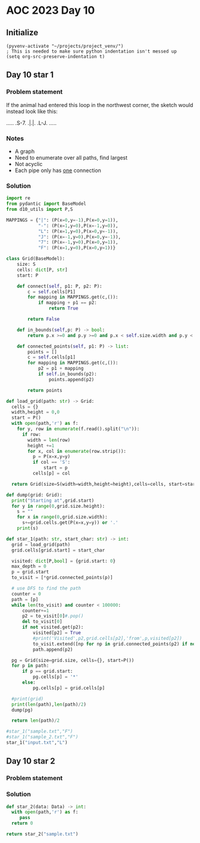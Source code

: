 
* AOC 2023 Day 10

** Initialize 
#+BEGIN_SRC elisp
  (pyvenv-activate "~/projects/project_venv/")
  ; This is needed to make sure python indentation isn't messed up
  (setq org-src-preserve-indentation t)
#+END_SRC

** Day 10 star 1
*** Problem statement
If the animal had entered this loop in the northwest corner, the sketch would instead look like this:

.....
.S-7.
.|.|.
.L-J.
.....

*** Notes
- A graph
- Need to enumerate over all paths, find largest
- Not acyclic
- Each pipe only has _one_ connection
    
*** Solution
#+BEGIN_SRC python :results output
import re
from pydantic import BaseModel
from d10_utils import P,S

MAPPINGS = {"|": (P(x=0,y=-1),P(x=0,y=1)),
            "-": (P(x=1,y=0),P(x=-1,y=0)),
            "L": (P(x=1,y=0),P(x=0,y=-1)),
            "J": (P(x=-1,y=0),P(x=0,y=-1)),
            "7": (P(x=-1,y=0),P(x=0,y=1)),
            "F": (P(x=1,y=0),P(x=0,y=1))}

class Grid(BaseModel):
    size: S
    cells: dict[P, str]
    start: P

    def connect(self, p1: P, p2: P):
        c = self.cells[P1]
        for mapping in MAPPINGS.get(c,()):
            if mapping + p1 == p2:
                return True

        return False

    def in_bounds(self,p: P) -> bool:
        return p.x >=0 and p.y >=0 and p.x < self.size.width and p.y < self.size.height
    
    def connected_points(self, p1: P) -> list:
        points = []
        c = self.cells[p1]
        for mapping in MAPPINGS.get(c,()):
            p2 = p1 + mapping
            if self.in_bounds(p2):
                points.append(p2)

        return points
    
def load_grid(path: str) -> Grid:
  cells = {}
  width,height = 0,0
  start = P()
  with open(path,'r') as f:
    for y, row in enumerate(f.read().split("\n")):
      if row:
        width = len(row)
        height +=1 
        for x, col in enumerate(row.strip()):
          p = P(x=x,y=y)
          if col == 'S':
              start = p
          cells[p] = col

  return Grid(size=S(width=width,height=height),cells=cells, start=start)

def dump(grid: Grid):
  print("Starting at",grid.start)
  for y in range(0,grid.size.height):
    s = ""
    for x in range(0,grid.size.width):
      s+=grid.cells.get(P(x=x,y=y)) or '.'
    print(s)

def star_1(path: str, start_char: str) -> int:
  grid = load_grid(path)
  grid.cells[grid.start] = start_char
  
  visited: dict[P,bool] = {grid.start: 0}
  max_depth = 0
  p = grid.start
  to_visit = [*grid.connected_points(p)]

  # use DFS to find the path
  counter = 0
  path = [p]
  while len(to_visit) and counter < 100000:
      counter+=1
      p2 = to_visit[0]#.pop()
      del to_visit[0]
      if not visited.get(p2):
          visited[p2] = True
          #print('Visited',p2,grid.cells[p2],'from',p,visited[p2])
          to_visit.extend([np for np in grid.connected_points(p2) if not visited.get(np)])
          path.append(p2)

  pg = Grid(size=grid.size, cells={}, start=P())
  for p in path:
      if p == grid.start:
          pg.cells[p] = '*'
      else:
          pg.cells[p] = grid.cells[p]

  #print(grid)
  print(len(path),len(path)/2)
  dump(pg)
      
  return len(path)/2
  
#star_1("sample.txt","F")
#star_1("sample_2.txt","F")
star_1("input.txt","L")
#+END_SRC

#+RESULTS:
#+begin_example
14205 7102.5
Starting at x=0 y=0 z=0
............................................................................................................................................
..................................F-7.......................................................................................................
................................F7L7L7......................................................................................................
................................||FJFJ......................................................................................................
...............................FJ||FJ........................................................F7....F-7......................................
...............................L7LJL-7...........................F7..........................||..F-JFJ......................................
................................L-7F-J.........................F7||..........................||.FJF-J.......................................
..............................F---JL--7.......................FJ|||.F7..................F7F--JL7L7|.........................................
..........................F7..L7F7F---J.............F-7.F7F7..L7LJ|.||............F7...FJ||F-7FJ.||.........................................
........................F-J|F7.LJ|L-7...............L7L7|||L7F-JF-JFJ|...........FJ|F7FJFJLJ.||F-J|.........................................
................F7......L7FJ|L-7.|F7L7.......F7..F7..L7||||FJL-7|F7|FJF7.........L7|||L7|..F7|||F7|F7.......................................
................||.F7...FJ|.L-7L-J|L-J..F7...||.FJL7F-JLJLJL7F-J||LJL-JL7....F7..FJ||L-JL7FJLJ|||LJ||.......................................
.............F7.|L7||...L7L--7L--7L7F7F7||.F7||.L-7|L--7F---JL7FJ|F-----JF7F-J|F7L7||F---JL--7|||.FJL--7....................................
.............||FJFJ||...FJF--JF--JFJ||||||.|LJL7.FJL7F-JL--7F-JL-JL----7.||L7FJ|L-JLJL7F7..F7|LJ|FJF---J.......F7...........................
.............||L7L7|L7F-JFJ.F7L--7L7|||||L7L7F-JFJF-JL----7|L-7F--7F---JFJL7|L7L--7F-7|||.FJLJF-J|FJF-7...F7.F-J|...........................
............FJL7L7LJFJL-7L-7|L7F-JFJ|||||FJ.||.FJFJ.F7F-7FJL7FJL-7LJ.F7.L-7||FJF-7LJFJLJL7|F-7|F7||FJFJF7.||.L7FJ..F7.......................
............L-7|.L-7L7F7|F-J|FJL-7|FJ||LJ|.FJ|FJFJF7|LJFJL-7LJF--JF7FJL7F-J||L7L7L7FJF7F7|LJFJLJ||LJFJFJL7||.FJ|F7.|L-7.....................
............F-JL--7L7||LJ|.FJL7F-JLJFJL-7L7L7LJFJ.||L7FJF--JF7L-7.|LJF-JL-7||FJ.L7|L-JLJ|L7.L7F7LJF-J.|F-J||.L7||L7L7FJ.....................
............L7F--7L-J|L-7L7L7FJL---7|F7.|FJ.L7FJF7||FJL7L7F-J|F-JFJF-JF-7FJLJL7F-JL7.F--JFJF7LJ|F-JF-7||F7|L7FJLJFJFJ|......................
.............LJF7L-7FJF7|FJFJL7F7F-J|||FJL-7FJL7|||LJF-J.LJF-JL-7L7L7.|FJ|F---JL--7L7L--7L7|L-7|L-7L7LJ|||L7|L7F-J.L7L-7....................
........F7F7F7FJL7FJL-JLJL-JF-J|||F7LJ|L7F-JL7FJ||L-7|.F7F7L-7F-JFJFJFJ|.||F7F7F7FJFJF-7|FJ|F-J|F-J.L-7LJL7||FJL7F7.|F-JF7..................
........|LJ|||L-7|L7F----7F-JF7||LJL-7L7|L7..||FJL7FJL7|||L--J|F7|FJFJFJFJ||||||||FJ.L7LJL-JL7FJL--7F-JF7FJ|||F-J|L7|L--JL7.................
........L-7LJ|F7||.LJ.F-7|L-7|||L7.F7|FJL7L7FJLJF-JL7FJ||L---7||||L-JFJ.L7|||||||||...L----7FJ|F---J|F-JLJFJLJ|F7L7||F----JF7...............
........F7L-7LJLJL---7|FJL-7LJ|L7|FJ|||F7L7LJF--J.F7||.||F7F-JLJLJF--JF--JLJ||LJ||L7.F7.F--J|FJ|F-7FJL7.F7L7F-J|L7|LJL---7FJ|.....F7........
......F-JL--JF7F7F7F7LJL-7FJF-JFJ||FJ||||.|F-JF7F7||||FJ|||L---7F7L-7.L----7|L7FJL7|FJL7L--7LJFJL7|L7FJFJL7|L-7|FJL7F----JL7L7F7.FJ|........
......L-----7|LJ||LJL---7|L7|F7L7||L7|LJ|FJ|F7|LJ|||||L7||L7F7FJ|L-7|F-7F7FJL-J|..|||F-J.F7L-7|F7|L7||FJF-JL7FJ||F7||F7.F7FJFJ|L7L7|........
........F---J|F-JL-7.F--JL-J|||.|||FJL7FJL7LJ||F-J||||FJ|L7||LJFJF7LJ|FJ||L---7L7FJLJL7F-J|F7|LJ||FJ||L7L-7.||.|||||LJL-J||FJ.|FJFJL7.......
........L-7F7|L7F--JFJF7F7F7LJL-J||L7FJ|..L7FJ||F7||||L7|FJ|L-7|.|L7FJL-J|F7F7|FJ|F---JL-7||||F7||L7||FJF-JFJL7|||||F--7FJ||F7|L-JF-J.......
.......F--J|||.||F-7L7|||LJL---7FJ|FJL7L7.FJ|.|||||||L7||L7L7.|L7|FJL---7LJ||LJ|.||F--7F-JLJ|||LJ|FJ|||FJF7L7FJ|LJLJL-7LJ.|||||F--J.........
.......L-7FJLJ.LJL7L7||||F-----JL7||F7L7L7L7|FJ||||||FJ||.L7|FJFJ||F7.F7L-7|L-7L7|LJF-JL---7LJL7FJL7|||L7||FJL7|F----7L-7FJ|||||F-7.........
.........LJ.....F7L7|LJLJL7F----7LJLJL7L7L7|LJFJ|LJ|||FJL7FJLJFJFJ||L-JL-7||F7|FJL-7L7F7.F7L-7FJL-7||||FJ|||F7LJL-7F7L--JL7LJLJLJFJ.........
...............FJ|FJL-7.F7LJF---JF----J.|FJ|F7L7L7FJ|||F-JL--7L7|FJL--7F-J|LJ||L7F-JFJ||FJ|F-J|F7FJLJ||L7||||L----J||.F7.FJF7F7F-J..........
...............L7|L-7FJFJL--JF7F7L7.F7.FJL7LJL7L-JL7||||F7F-7|FJ||F--7||F7L-7||FJL-7|.|||FJL-7|||L--7||FJ|||L-7F--7|L-JL-JFJ|||L--7.........
............F---JL--JL7L-----JLJL7L7|L7L-7L7F7L-7F-J|||LJ|L7||L7||L-7||||L7FJLJ|F-7||FJ|||F7FJLJ|F7FJ|||FJLJF-J|F-JL7F--7FJ.LJL7F-J.........
............L-------7FJF7F-------JFJ|FJF7|FJ||F7||F7|||F-J.||L7|||F7||||L7||F--JL7|||L7|||||L--7|||L7|||L7F7L-7|L-7.|L-7|L---7FJL-7.........
............F7F7F7F7|L-J|L-7F----7L-J|FJ|||FJ||LJLJ|||||F7FJL7||||||||||FJ||L-7F7|||L7|||||L7F7||||FJLJL-J||F7LJF7L-JF7|L----J|F7FJ.........
...........FJLJ|||||L--7|F7LJF---JF-7|L7LJ|L7|L--7.||||LJ|L7FJ|||||||LJ||.||F-J|LJ||.|||||L7||LJLJLJF-----JLJL7FJ|F7FJ|L-7F7F7LJLJF7........
...........L7F7LJLJ|F7FJLJ|F7L---7|FJL7L7FJFJL7F7|FJ||L-7|FJ|FJLJ||||F-JL7|||F7L-7||FJ|LJL7||L---7F-JF7F----7FJL7|||L7|F-J||||F---JL7.......
............LJL---7LJ|L--7|||F--7LJL7FJFJL7L7.||||L7|L7FJ||FJL--7||||L7F7||||||F-J||L7|.F7|||F---J|F7|LJF-7FJL--JLJL-JLJF7|||LJF-7F-J.......
.............F7F7.L-7|.F7||||L-7L---JL7L7.|FJFJ|||.|L7|L7|||F7F-JLJ||FJ||||||||L-7||FJL7|LJ||L--7FJ||L7.L7LJF7.F7F7F7F7FJ||LJF-J.|L7........
...........F-JLJL---JL-JLJ|||F7L-----7L7|FJ|.|FJ||FJFJ|FJ|||||L7F-7||L7|LJ||||L7FJLJL7FJ|F7|L7F7||FJL-JF7L-7|L7|||||LJ||FJ|F-JF-7L-J........
...........L7F-7F----7F--7LJLJL7.F7F7L7LJL7L7||FJ|L7L7|L7||LJL7LJFJ||FJ|F-J||L7||F---J|FJ||L7LJ||||F---JL--J|FJ|||LJF-J||.|L--JFJF---7......
...........FJ|.LJF--7LJF7L--7F7L-JLJL-JF7.|FJ||L-J.|FJ|FJ|L--7L7FJ.LJL-J|F7|L-JLJL7F7FJL7|L7L-7||||L--------JL-JLJF7L--JL-JF7F-J.|F--J......
..........FJFJ..FJF7L--JL---J|L--------JL7|L7|L-7F-JL7|L7|F7FJFJL---7F--J||L--7F7.|||L7FJL7L7FJ||LJF-------------7||F--7F--J|L7F7||F7.......
..........L7|.F7L7|L7F7F-7F-7|F----------JL-JL--J|F-7||FJ||||.|F7F7FJL--7|L7F-J||FJ|L7|L7FJFJL7LJF7L-----7F-----7||LJF-JL-7.L7LJLJLJ|.......
...........LJ.||FJ|.LJLJFJL7LJL----7F7F-7F7F-7F-7|L7||||FJ|LJFJ|||LJF---JL7|L--J|L-J.||.||.L-7|F-JL---7F7LJF-7F7||L-7L---7L-7|F--7F7L7......
............F-J|L7|F----JF-J.F-----J|||FJ|||FJ|FJL-JLJ||L7L-7L7||L7.L-7F-7||F7F7|F---JL7|L--7||L-7F7F7LJL--J.LJLJ|F7L7F7.|F-J|L-7LJL-J......
............L-7L7LJL----7|F-7L-7F---J||L-JLJL-JL--7F7FJ|.L7FJ.LJL7|F--JL7LJ||LJLJ|F7F7FJ|F7FJLJF7LJLJL-------7.F7LJL7LJL7|L-7|F7L7..........
..............L7|F7F7F-7LJL7L7FJ|F---JL7F-7F7F7F-7LJ|L-JF-JL-7F--J|L7F7FJF-JL---7||||LJFJ|LJF--J|.F-----7F7F-JFJL7F7L---J|F-JLJ|FJ..........
..............FJLJLJ|L7|F-7L7LJFJL-----JL7|||||L7|F7|F7.L-7F-JL--7L7LJLJ.L7F-7F-J|||L-7L7L-7L--7L7|F-7F7LJLJ.FJF7LJL----7|L--7.|L-7.........
........F-7...L----7L-J|L7|.L--J.F7F7F7F-J||||L-JLJ|LJL-7FJL7..F-JFJ.F7F--JL7|L7FJ||F7|FJF7|F-7L7||L7LJL-----JFJL----7F-JL--7L7|F-JF7.......
........L7L-7..F-7.L--7|FJL7F7F7FJLJLJ||F7LJ|L----7L----JL-7L7FJF7|.FJLJF-7FJ|FJL7|LJ||L-JLJL7|FJLJFJF7F7F7F7FJF7F--7|L-7F7.L-JLJF-J|.......
.........|F-JF7L7|F7.FJ||F7LJLJ|L---7FJLJL7FJF7F-7L7F7F7F7FJFJL7||L7L-7FJFJL7||F-JL-7|L7F----J|L7F7|FJ||LJLJ|L-JLJF-JL-7LJL-7F---JF7|.......
......F--J|F-JL-JLJL7L7|LJL7F-7L----JL----JL-J|L7L7LJLJLJ|L-JF7||L7|F-JL7L7FJ||L-7F-JL-JL----7|.LJLJL7|L--7FJF----JF7F7L----JL-7F-JLJ.......
..F-7.L--7|L-------7L7||.F-J|.L---------7F---7L7L7L7F7F-7L---J|LJ.||L7F-JFJL7LJ.FJ|F---7F--7.||F7F7F7|L---JL7L-7F--JLJL7.F7.F7FJL---7.......
..L7L---7||F7F7F7F7L7||L7L--JF7F--------J|F--J.L-JFJ||L7L----7|F--J|.||F7|F7L-7FJFJL--7LJF7|FJ|||||||L---7F7L--J|F-7F-7L-JL7|LJF--7FJ.......
F--JF--7LJ|||||||||.||L7|F7F7||L---7F----JL7F7F7F7L7|L7|F7.F7LJL7F7L7||||LJL7FJL-JF7F7L-7|LJL7|||||||F7F7LJL-7F-JL7|L7L----J|F-JF7LJ........
|F-7|..L-7||||||LJL-JL-JLJLJLJL7.F-J|F-----J|||LJ|.LJ.LJ|L-JL7F7||L7||LJL7F7||..F7||||F-J|F-7|||LJLJLJLJ|F---J|F--JL-J.F7.F7|L--J|F-7.......
LJ.LJ...FJLJLJLJF7F-7F7F-7F7F-7L7L--JL---7F7|||F7L------JF7F-J|LJL7||L7F7LJ||L7FJLJ|||L-7|L7|||L7F7F---7LJF7F7|L---7F--JL7|||F---JL7|.......
....F7F7L-7F7F-7|||.||||FJ||L7L7L---7F7F7LJLJ|||L------7FJ|L-7L7F7||L7|||F7||FJL--7LJL--JL-JLJL-J|LJF--JF-JLJLJF7F7LJF---J|LJL7F7F-JL-7.....
..F-JLJL--J|LJFJ|||FJ|||L7||FJ.L7F-7LJLJL---7LJL7F7F--7LJ.L--JFJ||||FJ||||LJ||..F-JF7F7F-----7F7FJ.FJF-7|F-7F-7|LJ|F7L-7F7|F--J|LJF---J.....
..L7F-7F-7FJF-JFJLJL-J||.||||F--JL7L-7F-7F7.L--7LJLJF7L------7|FJ|||L7LJ||..LJF-JF-J||LJ.F---J|||F7L7|.LJ|.LJFJL7.LJL--J|LJL-7.|F-JF---7....
...LJFJL7LJ.L7FJ.F----JL7||||L----JF-J|FJ|L---7|F7F-J|F-7F-7FJLJ.||L7|..||....L--J..|L7F-JF--7||||L7LJF-7L--7L-7L-7F7F7FJF--7L-JL7FJF--J....
.....L7FJF--7LJF-JF7F-7FJLJLJF7.F--JF-JL7|F---JLJLJF7LJ.LJFJL---7LJFJL7.LJ...F----7.L-JL--JF-J|LJ|FJF7L7|F--JF7L--J|||||FJF7L-7F7LJFJ.......
......LJ.L-7|F-JF7|||FJ|F7F7FJL7L---JF-7LJL7.F7F7F-JL7.F-7L----7|..L-7L7.....L---7L-7.F----JF-JF7||FJL-JLJF-7|L----JLJLJL-JL-7|||F7L---7....
.......F---J|L7FJ|||||FJ||||L-7L-----J.L7F-JFJLJ||F-7L7L7|F--7.||....|FJ.......F-JF7L-JF7F7FJF-JLJLJF--7F7|FJ|F---7F7F7F-----JLJLJ|F---J....
.......L---7L7||.LJLJLJFJLJL-7L--------7|L--JF-7LJL7L7L-JLJF7|.||....LJ........L-7|L7F7||||L7L7F----JF7LJLJL-JL--7|||||L----7F7F-7|L---7....
...........L7|LJF7F----JF7F-7L--7F-----JL----J.L-7FJ.L7F-7FJLJ.LJ..............F-J|.|||||||FJ.LJF7F--JL----7F--7FJ||LJL7F7F-J|||FJL-7F7|....
.........F--JL7.||L-----J||.L--7LJF---7F7F7F7F--7|L7F7LJ.LJF7..................L-7L7||||||LJ.F7FJ|L-7F----7|L-7|L7|L-7FJ||L--JLJL-7.LJLJ....
.........L-7F7L-JL7F7F7F7LJF7F7L-7|F--J|LJLJLJF-JL-J||F7F--JL-7..................|FJLJLJLJ.F7||L7L-7LJF---JL-7|L-JL--JL-JL7F-7F--7L-7.......
........F7.LJ|F7F7LJLJLJL-7|LJL-7LJL---JF7F---JF7.F7|LJ||F--7FJ..................LJ....F7.FJ||L-JF-JF7L-----7|L-----7..F-7|L7||F7L7FJ.......
........|L--7LJLJL-------7|L---7|F7F----JLJF---JL-JLJF7LJL-7LJ..................F7F7F7FJ|FJFJL-7FJF7||F7.F--JL7F---7L7FJFJL-JLJ|L7LJ........
........L--7|.F7F--7F----JL---7|||LJF7.F---JF--7F-7F7|L7F7FJF7......F-7.........|LJLJ|L7|L7|F--JL-JLJLJL7L---7|L-7.L7|L7|.F7.F-JFJ..........
........F--JL7|LJF7LJF7F-7F7F7LJ|L--JL-JF--7L-7||FJ|||FJ||L-JL-7....L7|.........L--7FJFJL-J|L-7F7F7F-7F7L---7|L7FJF7LJFJL-JL7|F-JF7.........
........|F--7|L7FJ*7FJLJ.||||L-7L---7F-7|F7L--JLJL-JLJ|FJ|F----J.F--7||...........FJ|.L---7L7.LJLJLJ.|||F--7LJFJL7||F7|F---7LJL--J|.........
........LJF-JL-J|F-J|F---J|||F-JF7F7LJ.|LJL--7F7F7F--7LJFJL--7F7.|F7LJL7.......F7.L7|F7F7.L7L-7F7F--7||LJF7L-7L--J|||LJL--7L7F7F-7L7........
..........|F-7F-JL-7|L----JLJL--JLJL--7L--7F7LJLJLJF-JF7L---7LJL7LJL7F-J.......||..||||||F7L-7|||L-7|LJF-JL--JF7F-JLJF7F--J.LJ|L7L-J........
..........LJ.||F--7||F-----7F7F7F-7F-7L--7LJL--7F--JF7|L---7L7F-JF--JL7........|L--JLJLJLJL--JLJL7FJL7.L------JLJF---J||F--7F7L7L7F-7.......
.............|||F7LJ|L----7|||||L7|L7L7F7|.F7F7LJF7.|LJF7F-J.LJ..L--7FJ.F-7....L---7F7F----7F---7|L-7|F7F---7F---JF--7LJ|F-J||.L7LJFJ.......
.............LJLJL--J.F---JLJLJL-JL-J.|||L-JLJL-7|L7|F-JLJF-7F7F7F7FJL--JFJ....F---J|||F---J|F--JL--JLJ|L--7LJ.F7.|F7L--JL--JL-7|F-J........
..............F---7.F7L7F7F7F-7F7F---7LJL--7F---JL7||L7F7FJFJ|LJ||||F7F7FJ.....L7F7FJLJL-7F7|L----7F--7L---J.F-JL-J|L7F-7F7F---JLJ..........
..............L7F7L7||FJ|LJLJ.LJ|L7F-JF7.F7||F--7FJ||FJ|||FJ.L-7||LJ|||LJ.......LJLJF----J|||F-7F7||F7L----7FJF7F7FJ.LJ.|||L--7F7...........
.............F7LJL7|||L-J.F----7L-JL-7||FJ|LJ|F-JL7LJL7|LJL7F7FJ||F-JLJF7.......F--7L-7F-7|LJL7LJLJ||L7F---J|FJLJ||F7.F7LJ|F--J|L-7.........
.............||F7FJLJ|F7F-JF7F7L-----J||L7L7.||F--JF7FJ|F7FJ||L7|||F7.FJL7F7.F7.L-7|F7LJ.LJ.F7L---7|L7LJF7F-JL--7LJ|L-JL-7LJF-7|F-J.........
.........F---J|||L--7||||F-JLJL-----7FJ|FJFJFJLJF7FJLJ.||LJ.||.|LJLJ|FJF-J|L7||F-7|LJL7F7F--JL---7LJ.L--JLJF----JF7|F----J.FJFJ||F7F7.......
.........L---7LJL--7||||LJF-7F------J|FJL7|.L7F-JLJF---JL--7|L7L-7F-J|FJ.FJFJ||L7|L7F-J||L--7F7F7L---------JF-7F7||||F--7F7L7L7|LJLJL--7....
.........F7F7L----7||||L7.L7|L-7F----JL--JL7FJL7F7.L-7F----JL7|F-JL7.|L-7|FJFJL-J|FJL-7||F7.LJLJL--------7F7L7||LJLJLJF-J|L-JFJ|F--7F7FJ....
.........|LJ|F---7|LJ|L7|F7|L-7LJF----7F7F7LJF-J||F7.|L--7.F7||L7F7L-JF-J|L7|F--7LJF--J|||L-7F7F7F7.F7F--J|L-JLJF-7F--JF7|F-7L-JL-7LJ||.....
.........L-7|L--7|L-7L7||||L-7|F7L---7LJ|||F7L7FJLJL-JF-7L7|LJL7LJ|F7FJF7|FJLJF7L-7|F7.|||F7LJLJLJ|FJ|L---JF7F7FJ.|L---JLJL7L-7F-7L-7LJ.....
........F--JL-7.|L7.L7LJLJ|F7||||F--7L-7LJLJL7LJF----7L7L-JL--7L7FJ|||.||||.F-J|.FJ|||FJ|LJL-----7||FJ.F7F-JLJ|L-7|F-7F----JF7LJ.|F-J.......
...F7...L--7F7L7L7L7.L7F-7LJ||LJ|L-7|F7L7F7..|F7L---7|FJ.F7.F7L7|L7|LJFJ||L7L-7L7L7|||L7L7F-7F---JLJL-7||L---7L--JLJ.|L-----JL7.FJL--7......
..FJ|.F7.F7LJL7L7|FJF7LJFJF7|L-7|F-J||L7LJL7FJ|L7F7FJ||F7|L7|L7||.|L7.L7LJFJF-JFJFJLJ|FJFJL7|L---7F--7LJL----JF---7F-JF7F7F--7L7|F7F-J......
..L7L-J|FJL--7L7LJL-JL--JFJ|L--JLJF7LJ.L---JL-J.LJ|L7||||L7LJFJ|L-JFJF7L7FJ.L-7|FJF--JL7|.FJ|F---J|F-JF7F--7F-JF--J|F7||||L-7L-JLJ|L-7......
...L--7|L-7F7L7L7F----7F-J.L--7F7FJL----7.F7F----7L-JLJ||.L-7L7L-7FJFJ|FJL7F--J|L7|F7.FJL7L7|L----JL7FJLJF7LJF-J.F7LJLJLJL-7L---7.|F-J......
....F-JL-7||L7L-J|F---J|F-----J|||F-----JFJLJF---JF-7F7||F-7L7|F-JL7L7LJF-JL--7L-J||L7L-7|FJL7F7F7F-J|.F7|L--JF-7|L-------7|F--7|.LJ........
....L7F--JLJ.L---JL7F7FJ|F-7F-7|LJL7F7.F-JF--JF--7L7||||||FJFJ|L-7FJFJF7|F7F7.L-7FJL7|F7|||F7LJLJ|L-7|FJLJF7F-JFJ|F-------J|L-7LJ...........
...F-JL--7F7F-----7|||L7LJ.LJ.LJF-7LJL7|F-J.F7L7FJFJLJ||||L7L7L--JL7|FJLJ||||F7FJL7FJLJLJ|LJL--7FJF7LJL7F7|||F-JFJL7F---7F7L-7L7............
...L-7F--J||L----7|LJL-JF----7F7L7L--7LJL---J|FJL7L--7|||L7L7|F7F-7||L-7FJ|||||L7FJL7F7F7L7F7.FJL-JL--7LJLJ||L--JF7LJF--J|L-7L-J............
..F--JL--7||F7F7FJL--7F7L---7LJL7L--7L7F7F-7FJ|F-JF7FJLJL7|FJLJ||FJ||F-JL7LJ|||FJ|F7LJLJL7||L7L7F7F---JF---J|F---JL--JF7FJF7L---7...........
..L---7F-J||||||L--7FJ||F7F7L--7L---J.LJ||.LJ.||F-J|L7F7FJ|L7F7LJL7LJL7F7|F-J||L7||L--7F7||L7|.LJ|L7F-7L----JL7F7F7F--JLJFJL----J...........
...F--JL--JLJLJ|.F-JL-J|||||F-7|F7F7F7F7LJF---J|L7FJ.||LJ.L7LJ|.F7L7F7LJ|||F7|L7|LJF--J|LJL-J|F-7|FJL7|F7F-7F-J|||LJF--7FJF7F7.F7...........
...L-7F7F-7F7F7L7L7F7F7LJLJLJFJLJLJLJLJL-7L---7L-JL-7||F7F7|F-JFJL-J|L--J|LJ|L7||F-JF-7L-7F--JL7||L-7|LJLJ.LJF7|||F-JF7LJFJLJL-J|...........
...F-J|||FJ|LJL7|.LJLJL-----7|F7F7.F7F---J.F7.|F7F7FJ|||LJ|||F7L---7|F7F-JF-JFJ|||F7L7|F-JL-7.FJ|L7FJ|F------JLJLJL--JL7.|F-----J...........
...|F7|LJ|FJF--JL-----------JLJLJL-JLJF---7||FJ|LJ||FJ|L-7|||||F--7|LJ|L-7L7.L7||||L7|||F7F-JFJFJ.|L7LJ.F-----7F-------JFJL----7F7..........
..FJ|LJF-JL7|F7F----------7F7F-7F--7F7|F--J||L7|F7LJ|FJF7||||||L-7||F-JF7|FJF7|||||FJ||LJ||F7L7|F7|FJ.F7L----7|L--------JF7F---J|L7.........
..|FJF7|F--JLJLJF---7F-7F-J|||FJ|F-J|||L-7FJ|FJ||L7FJ|FJ||LJ||L7FJLJL7FJ|||FJ|||||||FJL7FJ|||FJ||||L7FJL7F7F7||F-7F------JLJ.F--JFJF7.......
..LJ.||LJF7F-7F-JF7FJL7|L--JLJL7|L7FJ|L-7||.LJFJ|FJL7|L7LJF7||.|L---7||.|||L7|||||||L-7||FJ||L7LJ|L7|L-7||||||LJFJL----------JF7FJFJL-7.....
...F7|L--J||FJL7FJ||.FJL----7F7||FJL7L7FJ|L-7.L7|L--J|FJ.FJ||L7|F7F-J||FJ||FJ||||LJL7FJLJL-JL7|.FJFJ|F-JLJ||LJF7L-7F----7F-7F-JLJ.|F--J.....
F--JLJF--7LJ|F7LJFJL7L-----7LJLJ||F7|FJ|FJF7|F-JL7F-7LJF7L7LJFJLJ|L-7LJ|FJ|L7|||L7F7||F7F7F--JL7|FJFJL-7F-JL--J|F-JL7.F7LJ.LJ.F---JL7.......
|F---7|.FJF7LJL7FJF7L------JF7F-J||||L7|L7|||L-7FJL7L-7|L-JF7L--7L7FJF-JL7L7|||L7||LJLJLJ||F7F7||L7L7F7|L7F7F7FJL--7L-JL--7F--JF-7F7L-7.....
LJ.F-JL7L-JL--7LJFJ|F7F7F---J|L-7||LJFJL7||||F-JL-7|F-JL--7|L7F-JFJ|.L7F7L7||||FJ|L-7F7F-J||||||L7L7|||L7||LJ|L--7.L7F7F--J|F--J.LJL--J.....
..FJF--JF--7F-JF7L7LJ||LJF---JF7|||.FJF7|LJLJL7F-7LJL7F7.FJL7|L-7L7L7.||L7|||LJ|FJF-J||L-7||LJ||FJFJ|||FJ||F-JF-7|F-J||L-7.||F--------7.....
..L7L7..L-7LJF7|L7L-7LJF-JF7F7||||L7|FJLJ.F---JL7L7F7LJL7L7FJ|F-J.L7L7LJ.LJ|L7FJL7L-7||F-J|L-7LJL7|.LJ||FJ|L-7L7||L7FJ|F7L-JLJF7F-----J.....
...L7|....L7FJ|L7L7FJF-JF7|||LJ||L7|||.F--JF7F--JFJ||F7FJ.|L7|L-7F7L7|.F--7|FJL7FJF-J||L7FJF7L--7|L--7||L7L7FJFJ||FJL7||L7F7F7||L-7F-7......
....||.....|L7L7L7||FJF-J|||L7.LJ.|||L7|F7FJ||F-7L7||||L-7L7||F-J||FJL7|F-J||F7LJFJF7||FJ|FJL-7FJL-7FJLJ.L7|L7L7LJ|F7|||FJ|||LJL--J|FJ......
....LJ.....L-J.L7|||L7|.FJ|L7L---7|||FJLJLJFJLJFJFJ||||F7L7||LJ.FJLJF7LJL7.|LJL-7L7|||||FJ|F--JL--7|L--7..LJ.L7|F-J|||||L7||L---7F-JL7......
.............F--J|||FJ|FJFJFJF7F7|LJ||F7F--JF-7L7L-J||||L7||L7F-JF-7|L7F7L7L7F7FJFJ|||LJ|FJL7F7F7FJ|F-7L7F----J|L7FJLJ||FJ||F7F7LJF-7|......
.............L--7|||L7|L7|.L7||||L-7|||LJF-7L7L7L7F-J||L7LJL7|L-7|.|L7|||FJFJ|||.|FJ|L-7||F7LJ||LJ.||FJFJL7F--7|.||F7.LJ|FJ||LJ|F-J.LJ......
................LJLJFJ|FJ|F-J|||L-7|LJL--J.|FJ.L7|L7FJ|FJF--JL7FJ|FJFJ|||L7L7||L7||FJF-J|||L--JL--7LJ|FJF7||F-J|FJLJL7F-JL7|L-7|L7..........
....................L7|L7|L7FJ|L-7LJF------J|.F7LJFJ|FJL7|F--7|L7|L7L7||L7|FJ|L7|LJL7L-7LJL7F-7F-7L-7LJ.|||||F7|L--7FJL7F7||F7||FJ..........
.....................|L7||FJ|FJF7L-7L-7F---7L7|L-7L-J|F7||L7FJL7|L7|FJ|L7LJL7|FJL7F-JF7L-7FJL7|L7|F7L---J|||LJ||.F7LJF-J|||LJ||LJ...........
.....................|FJ||L7|L7||F7L7FJ|F--JFJL-7L---J||||FJ|F7||FJLJ.L7L--7||L-7|L7FJ|F-JL7FJL7||||F7F7FJLJF-JL-JL7.|F-J|L7.|L7............
.....................||.LJ.LJ.||||L7||FJL-7FJF--JF---7|LJLJFJ|||||F-7F-JF--JLJF-J|FJL7|L--7||F-J|||LJ|||L-7.L7F7F-7L7LJF-JFJ.L7|............
.....................LJ.F-----J|LJ.LJLJF--JL7L7F7|.F-JL--7FJFJ|||LJFJL-7L----7L7FJL-7||F-7|||L-7||L-7|||F7|F-J||L7L7|F7L-7L7..||............
........................L--7F-7L------7L--7FJFJ|||FJF7F7FJ|FJFJ|L-7L7F-JF-7F-J.LJF--J|||.LJLJ.FJ||F7|||||LJL7FJ|FJFJLJL-7L-J..LJ............
.......................F---J|.L7F-----JF--J|FJFJ||L-J||LJ.||.L7L7FJFJL7FJFJL----7L-7FJ|L---7F-JFJLJ||LJ||F7FJ|FJL7|F-7F7L-7.................
.......................L---7|F-JL-----7L7F7|L7|.LJ.F-JL--7||F-JFJL7|F-JL7L7F7F7FJF-JL7|F-7FJL7FJ.F-JL7FJLJ|L7||F7||L7LJ|F-J.................
..........................FJ||F7F7F---J.||||FJL7.F-JF7F7FJLJL-7|F7LJ|F7FJ.||||||.L7F-J||FJ|F-JL-7L--7||F--J.|||||||FJ..|L7..................
..........................|FJ|||||L7....LJ|||F7|.L--J|||L7F---JLJ|F7LJ|L-7LJ||||F7|L-7||L7||F7F7L7.FJ||L7.F-J|LJLJ||...L-J..................
..........................LJ.LJ||L7L-7....LJ||LJF----J|L-JL7F-7F7LJL-7L7FJ.FJ||||LJF-J|L7||||||L7L7L7|L7|.L7FJ....|L7.......................
..............................FJ|FJF7L7...F-JL7FJF7F-7L-7F-JL7|||F--7L7LJF-JFJLJ|F-J..L7|LJ||LJFJFJ.LJ.LJ..||.....|FJ.......................
..............................L7|L7||FJ...L-7FJL7||L7L7FJ|F7FJ|||L-7L-J..L--J...|L7....||.FJ|..L-J.........LJ.....LJ........................
..............................FJ|.||LJ......||..LJL-J.||FJ|||FJ|L-7L-7..........L-J....LJ.L7|...............................................
..............................L-J.LJ........LJ....F---J|L-J||L7L7FJF-J.....................LJ...............................................
..................................................L---7L7F-J|.|FJL7L-7......................................................................
......................................................|FJL-7|FJL-7|F7|......................................................................
.....................................................FJL7F7||L7F-JLJLJ......................................................................
.....................................................L7FJ|LJL7||.F7.........................................................................
......................................................LJFJF7FJ|L-J|.........................................................................
........................................................L-JLJ.L---J.........................................................................
#+end_example



** Day 10 star 2
*** Problem statement
*** Solution
#+BEGIN_SRC python :results output
def star_2(data: Data) -> int:
  with open(path,'r') as f:
     pass
  return 0
  
return star_2("sample.txt")
#+END_SRC

